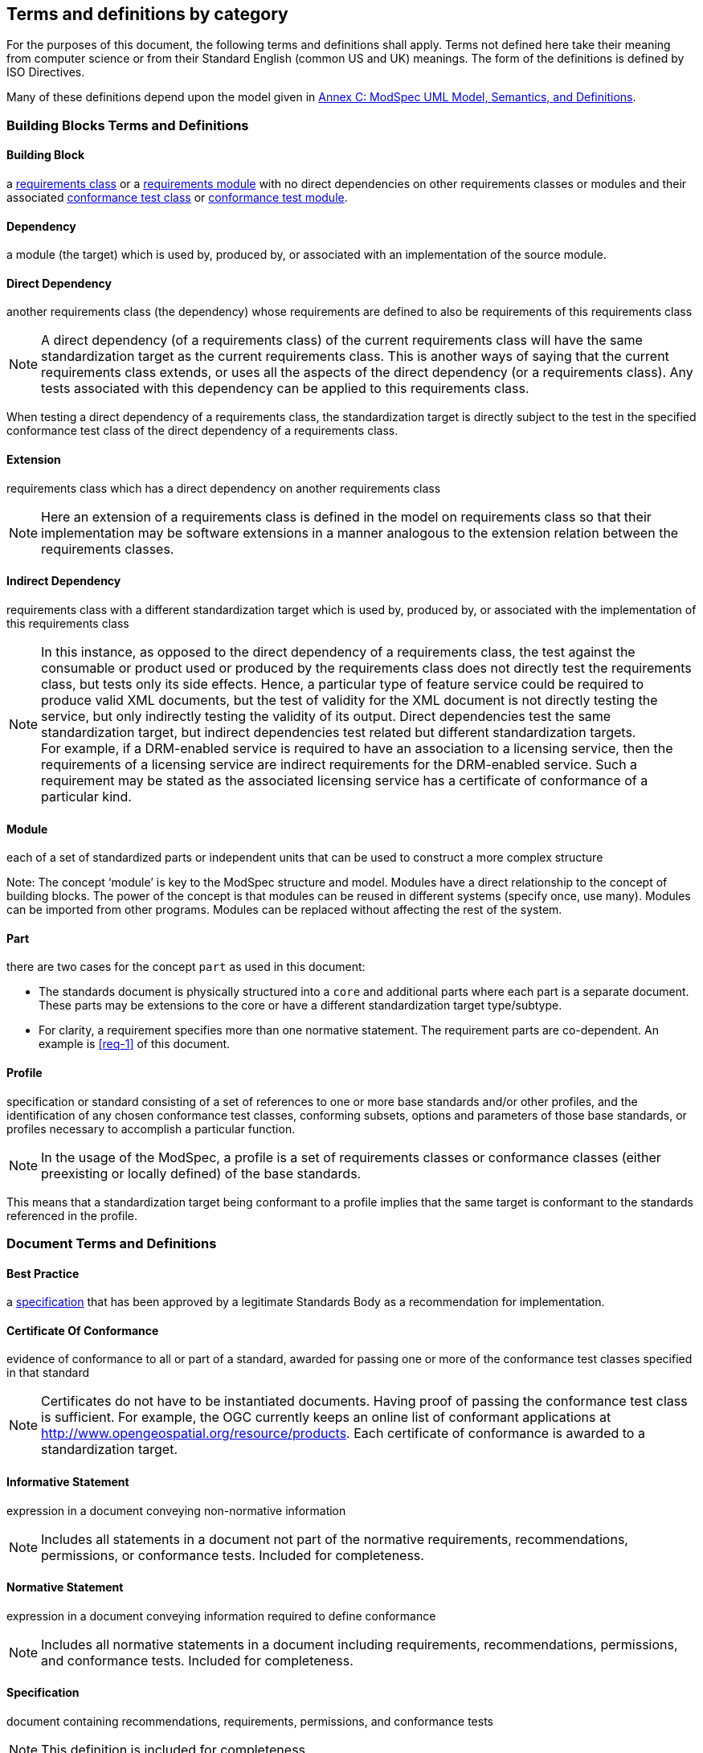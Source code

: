 [[cls-4]]
== Terms and definitions by category

[.boilerplate]

For the purposes of this document, the following terms and definitions shall apply.
Terms not defined here take their meaning from computer science or from their
Standard English (common US and UK) meanings. The form of the definitions is
defined by ISO Directives.

Many of these definitions depend upon the model given in <<annex-C,Annex C: ModSpec UML Model, Semantics, and Definitions>>.

=== Building Blocks Terms and Definitions

[[BuildingBlock-definition]]

==== Building Block

a <<RequirementsClass-definition,requirements class>> or a <<RequirementsModule-definition,requirements module>> with no direct dependencies on other requirements classes or modules and their associated <<ConformanceClass-definition,conformance test class>> or <<ConformanceModule-definition,conformance test module>>. 

[[Dependency-definition]]

==== Dependency 

a module (the target) which is used by, produced by, or associated with an implementation of the source module. 

[[DirectDependency-definition]]

==== Direct Dependency

another requirements class (the dependency) whose requirements are defined to also be requirements of this requirements class

NOTE: A direct dependency (of a requirements class) of the current requirements class will have the same standardization target as the current requirements class. This is another ways of saying that the current requirements class extends, or uses all the aspects of the direct dependency (or a requirements class). Any tests associated with this dependency can be applied to this requirements class. 

When testing a direct dependency of a requirements class, the standardization target is directly subject to the test in the specified conformance test class of the direct dependency of a requirements class.  

[[Extension-definition]]

==== Extension

requirements class which has a direct dependency on another requirements class 

NOTE: Here an extension of a requirements class is defined in the model on requirements class so that their implementation 
may be software extensions in a manner analogous to the extension relation between the requirements classes.  

[[IndirectDependency-definition]]

==== Indirect Dependency

requirements class with a different standardization target which is used by, produced by, or associated with the implementation of this requirements class 

NOTE: In this instance, as opposed to the direct dependency of a requirements class, the test against the consumable or product used or produced by the requirements class does not directly test the requirements class, but tests only its side effects. Hence, a particular type of feature service could be required to produce valid XML documents, but the test of validity for the XML document is not directly testing the service, but only indirectly testing the validity of its output. Direct dependencies test the same standardization target, but indirect dependencies test related but different standardization targets. +
For example, if a DRM-enabled service is required to have an association to a licensing service, then the requirements of a licensing service are indirect requirements for the DRM-enabled service. Such a requirement may be stated as the associated licensing service has a certificate of conformance of a particular kind.  

[[Module-definition]]

==== Module

each of a set of standardized parts or independent units that can be used to construct a more complex structure

Note: The concept ‘module’ is key to the ModSpec structure and model. Modules have a direct relationship to the concept of building blocks. 
The power of the concept is that modules can be reused in different systems (specify once, use many). Modules can be imported from other programs. 
Modules can be replaced without affecting the rest of the system. 

[[Part-definition]]

==== Part

there are two cases for the concept `part` as used in this document:

- The standards document is physically structured into a `core` and additional parts where each part is a separate document. These parts may be extensions to the core or have a different standardization target type/subtype.
- For clarity, a requirement specifies more than one normative statement. The requirement parts are co-dependent. An example is <<req-1>> of this document.

[[Profile-definition]]

==== Profile

specification or standard consisting of a set of references to one or more base standards and/or other profiles, and the identification of any chosen conformance test classes, conforming subsets, options and parameters of those base standards, or profiles necessary to accomplish a particular function. 

NOTE:  In the usage of the ModSpec, a profile is a set of requirements classes or conformance classes (either preexisting or locally defined) of the base standards.

This means that a standardization target being conformant to a profile implies that the same target is conformant to the standards referenced in the profile.

[ISO/IEC TR 10000-1]    

=== Document Terms and Definitions

[[BestPractice-definition]]

==== Best Practice

a <<Specification-definition,specification>> that has been approved by a legitimate Standards Body as a recommendation for implementation.  

[[CertificateOfConformance-definition]]

==== Certificate Of Conformance

evidence of conformance to all or part of a standard, awarded for passing one or more of the conformance test classes specified in that standard 

NOTE:  Certificates do not have to be instantiated documents. Having proof of passing the conformance test class is sufficient. For example, the OGC currently keeps an online list of conformant applications at http://www.opengeospatial.org/resource/products. 
Each certificate of conformance is awarded to a standardization target.

[[InformativeStatement-definition]]

==== Informative Statement

expression in a document conveying non-normative information

NOTE: Includes all statements in a document not part of the normative requirements, recommendations, permissions, or conformance tests. Included for completeness. 

[[NormativeStatement-definition]]

==== Normative Statement

expression in a document conveying information required to define conformance

NOTE:  Includes all normative statements in a document including requirements, recommendations, permissions, and conformance tests. Included for completeness. 

[[Specification-definition]]

==== Specification

document containing recommendations, requirements, permissions, and conformance tests

NOTE:  This definition is included for completeness. 

NOTE:  In the OGC, there are Abstract Specifications and Implementation Standards. Abstract Specifications may of may not be testable. Further, Abstract Specifications may not be directly implementable. Implementation Standards are always testable and contain a conformance test suite. 

[[Standard-definition]]

==== Standard

a <<Specification-definition,specification>> that has been approved by a legitimate Standards Body 

NOTE:  This definition is included for completeness. Standard and specification can apply to the same document. While specification is always valid, standard only applies after the adoption of the document by a legitimate standards organization.  

NOTE:  A standard should consist primarily of Normative Statements. The goal should be for the standard to be concise. Supporting information can be provided through a user's guide. 

[[Statement-definition]]

==== Statement

expression in a document conveying information 

[[UsersGuide-definition]]

==== Users Guide

Non-normative information that assists in understanding a standard but is not required to implement the standard.   

=== Core Terms and Definitions

[[ConformanceClass-definition]]

==== Conformance Class

a set of <<ConformanceTest-definition,conformance tests>> that must be passed to receive a single <<CertificateOfConformance-definition,certificate of conformance>>

NOTE:  When no ambiguity is possible, the word test may be left out, so conformance test class may be called a conformance class. +
In the ModSpec, the set of <<Requirement-definition,requirements>> tested by the conformance tests within a <<ConformanceClass-definition,conformance class>> is a <<RequirementsClass-definition,requirements class>> and its dependencies. Optional requirements will be in a separate requirements class with other requirements that are part of the same option. Each requirements class corresponds to a separate conformance class +
Each requirements class will be in a 1 to 1 correspondence to a similarly named conformance class that tests all of the requirements in the requirements class. +
All requirements in a requirements class will have the same standardization target type.  

[[ConformanceModule-definition]]

==== Conformance Module

a set of related conformance classes and their associated components. 

[[ConformanceSuite-definition]]

==== Conformance Suite

set of <<ConformanceClass-definition,conformance classes>> and/or <<ConformanceModule-definition,conformance modules>> that define <<ConformanceTest-definition,tests>> for all <<Requirement-definition,requirements>> of a <<Standard-definition,standard>>

NOTE:  The *conformance suite* is the union of all *conformance classes* and their associated <<ConformanceClass-definition,conformance classes>>. It is by definition the *conformance class* of the entire *standard* or *abstract specification*.  

[[ConformanceTest-definition]]

==== Conformance Test

test, abstract or real, of one or more <<Requirement-definition,requirements>> contained within a standard, or set of standards  

[[ConformanceTestMethod-definition]]

==== Conformance Test Method

how an implementation of the standard is tested for conformance. Testing may be automated, manual, or a hybrid.

NOTE: Testing by an independent second party is recommended.

[[CoreRequirementsClass-definition]]

==== Core Requirements Class

unique requirements class that must be satisfied by any conformant standardization targets associated with the standard

NOTE:  The core requirements class is unique because if it were possible to have more than one, then each core would have to be implemented to pass any conformance test class, and thus would have to be contained in any other core. The core may be empty, or all or part of another standard or related set of standards. 

The core can refer to this requirements class, its associated conformance test class, or the software module that implements that requirements class.  

[[Model-definition]]

==== Model

A representation of those aspects of the standardization target type which are to be governed by a standard. The model captures both the conceptual and logical properties of the standardization target type. The requirements promulgated by a standard should be expressed in terms of those conceptual and logical properties.

In short, the model provides the vocabulary for expressing requirements. 

[[Permission-definition]]

==== Permission

expression, in the content of a <<Standard-definition,standard>>, that conveys consent or liberty (or opportunity) to do something

[ISO Directives Part 2] 

NOTE:: uses “may” and is used to prevent a requirement from being “over interpreted” and as such is considered to be more of a “statement of fact” rather than a “normative” condition. 

[[Recommendation-definition]]

==== Recommendation

expression, in the content of a <<Standard-definition,standard>>, that conveys a suggested possible choice or course of action deemed to be particularly suitable without necessarily mentioning or excluding others.

NOTE:: In the negative form, a recommendation is the expression that a suggested possible choice or course of action is not preferred but it is not prohibited.

[ISO Directives Part 2] 

NOTE:  Although using normative language, a recommendation is not a requirement. The usual form replaces the `shall` (imperative or command) of a requirement with a `should` (suggestive or conditional). 

NOTE:  Recommendations are not tested and therefore have no related conformance test.


[[Requirement-definition]]

==== Requirement

expression, in the content of a <<Standard-definition,standard>>, that conveys objectively verifiable criteria to be fulfilled and from which no deviation is permitted if conformance with the document is to be claimed.
[ISO Directives Part 2] 

NOTE:  Each requirement is a normative criterion for a single type of <<StandardizationTarget-definition,standardization target>>. In the ModSpec, requirements are associated to <<ConformanceTest-definition,conformance tests>> that can be used to prove compliance to the underlying criteria by the standardization target. The implementation of a requirement is dependent on the type of standard being written. A data standard requires data structures, but a procedural standard requires software implementations. The view of a standard in terms of a set of testable requirements supports using set descriptions of both the standard and its implementations.
The specification of a requirement is usually expressed in terms of a model of the standardization target type, such as a UML model, or an XML, JSON or SQL schema. Anything without a defined test is a-priori not testable and thus would be better expressed as a recommendation. Requirements use normative language and in particular are commands and use the imperative "shall" or similar imperative constructs. Statements in standards which are not requirements and need to be either conditional or future tense normally use "will" and should not be confused with requirements that use "shall" imperatively  

[[RequirementsClass-definition]]

==== Requirements Class

an aggregate of <<Requirement-definition,requirements>> with a single <<StandardizationTargetType-definition,standardization target type>> that must all be satisfied to pass a <<ConformanceClass-definition,conformance test Class>>.

NOTE:  There is some confusion possible here, since the testing of <<IndirectDependency-definition,indirect dependencies>> seems to violate this definition. But the existence of an indirect dependency implies that the test is actually a test of the existence of the relationship from the original target to something that has a property (satisfies a condition or requirement from another requirements class).  

[[RequirementsModule-definition]]

==== Requirements Module

a set of related requirement classes and their associated components. 

[[StandardizationGoal-definition]]

==== Standardization Goal

a concise statement of the problem that the standard helps address and the strategy envisioned for achieving a solution. This strategy typically identifies real-world entities that need to be modified or constrained. At the abstract level, those entities are the <<StandardizationTargetType-definition,Standardization Target Types>>.  

[[StandardizationTarget-definition]]

==== Standardization Target

entity to which some <<Requirement-definition,requirements>> of a <<Standard-definition,standard>> apply

NOTE:   The standardization target is the entity which may receive a certificate of conformance for a requirements class.  

[[StandardizationTargetType-definition]]

==== Standardization Target Type

type of entity or set of entities to which the <<Requirement-definition,requirement>> of a <<Standard-definition,standard>> apply

NOTE:  For example, the standardization target type for The OGC API – Features Standard are Web APIs. The standardization target type for the CDB Standard is “datastore”. It is important to understand that a standard’s root standardization target type can have sub-types, and that there can be a hierarchy of target types. For example, a Web API can have sub types of client, server, security, and so forth. As such, each requirements class can have a standardization target type that is a sub-type of the root. 

[[will-definition]]

==== will

In informative sections, the word "will" implies that something is an implication of a requirement. The "will" statements are
not requirements, but explain the consequence of requirements.
